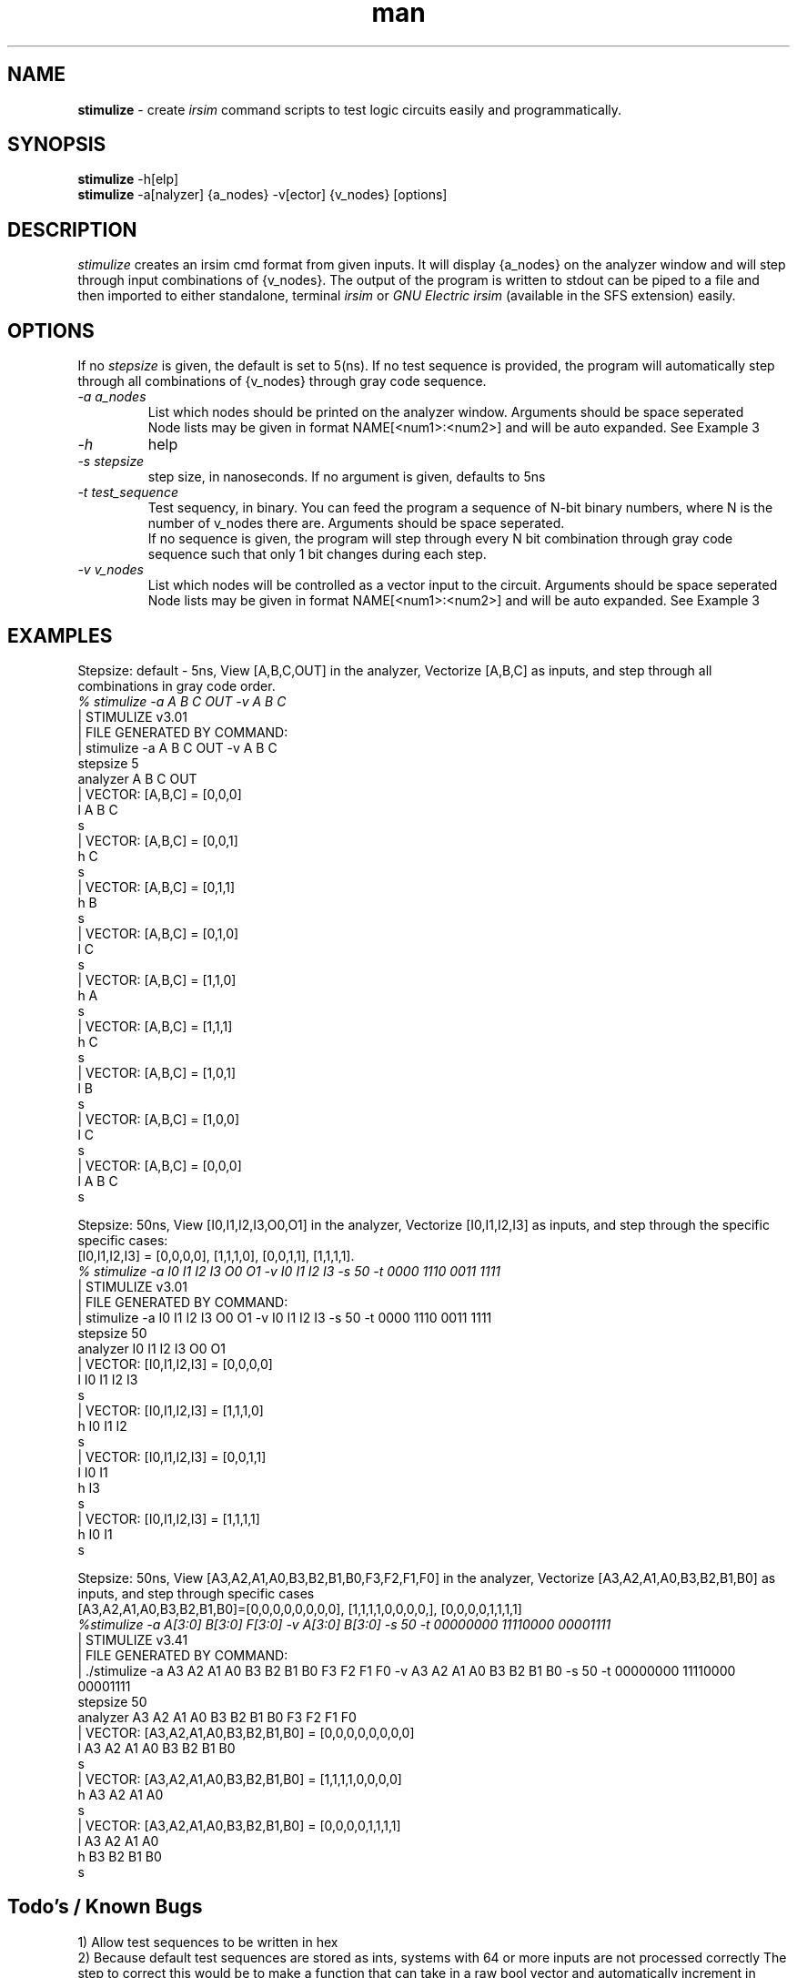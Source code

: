 .\" Manpage for stimulize.
.\" Create a git pull request at https://github.com/sergiolemus/stimulize 
.TH man 1 "28 March 2019" "1.0" "STIMULIZE User Manual"
.SH NAME
.B stimulize 
\- create 
.I irsim 
command scripts to test logic circuits easily and programmatically.

.SH SYNOPSIS
.B stimulize 
-h[elp]
.br
.B stimulize
-a[nalyzer] {a_nodes} -v[ector] {v_nodes} [options]

.SH DESCRIPTION
.I stimulize
creates an irsim cmd format from given inputs. It will display {a_nodes} on the analyzer window
and will step through input combinations of {v_nodes}. The output of the program is written
to stdout can be piped to a file and then imported to either standalone, terminal
.I irsim
or 
.I GNU Electric irsim 
(available in the SFS extension) easily.

.SH OPTIONS
If no 
.I stepsize 
is given, the default is set to 5(ns). If no test sequence is provided, the program will
automatically step through all combinations of {v_nodes} through gray code sequence.
.br
.PP
.TP
.IR \-a " " a_nodes
List which nodes should be printed on the analyzer window. Arguments should be space seperated
.br
Node lists may be given in format NAME[<num1>:<num2>] and will be auto expanded. See Example 3
.TP
.IR \-h
help
.TP
.IR \-s " " stepsize
step size, in nanoseconds. If no argument is given, defaults to 5ns
.TP
.IR \-t " " test_sequence
Test sequency, in binary. You can feed the program a sequence of N-bit binary numbers, where
N is the number of v_nodes there are. Arguments should be space seperated. 
.br
If no sequence is given, the program will step through every N bit combination through gray code
sequence such that only 1 bit changes during each step.
.TP
.IR \-v " " v_nodes
List which nodes will be controlled as a vector input to the circuit. Arguments should be space seperated
.br
Node lists may be given in format NAME[<num1>:<num2>] and will be auto expanded. See Example 3

.SH EXAMPLES
.PP
.br
Stepsize: default - 5ns, View [A,B,C,OUT] in the analyzer, Vectorize [A,B,C] as inputs, and step through all combinations in
gray code order.
.br
\fI% stimulize \-a A B C OUT \-v A B C\fR
.br
| STIMULIZE v3.01
.br
| FILE GENERATED BY COMMAND:
.br
| stimulize -a A B C OUT -v A B C 
.br
stepsize 5
.br
analyzer A B C OUT 
.br
| VECTOR: [A,B,C] = [0,0,0]
.br
l A B C
.br
s
.br
| VECTOR: [A,B,C] = [0,0,1]
.br
h C 
.br
s
.br
| VECTOR: [A,B,C] = [0,1,1]
.br
h B 
.br
s
.br
| VECTOR: [A,B,C] = [0,1,0]
.br
l C 
.br
s
.br
| VECTOR: [A,B,C] = [1,1,0]
.br
h A 
.br
s
.br
| VECTOR: [A,B,C] = [1,1,1]
.br
h C 
.br
s
.br
| VECTOR: [A,B,C] = [1,0,1]
.br
l B 
.br
s
.br
| VECTOR: [A,B,C] = [1,0,0]
.br
l C 
.br
s
.br
| VECTOR: [A,B,C] = [0,0,0]
.br
l A B C 
.br
s
.PP
Stepsize: 50ns, View [I0,I1,I2,I3,O0,O1] in the analyzer, Vectorize [I0,I1,I2,I3] as inputs, and step through
the specific specific cases:
.br
[I0,I1,I2,I3] = [0,0,0,0], [1,1,1,0], [0,0,1,1], [1,1,1,1].
.br
\fI% stimulize \-a I0 I1 I2 I3 O0 O1 \-v I0 I1 I2 I3 -s 50 -t 0000 1110 0011 1111\fR
.br
| STIMULIZE v3.01
.br
| FILE GENERATED BY COMMAND:
.br
| stimulize -a I0 I1 I2 I3 O0 O1 -v I0 I1 I2 I3 -s 50 -t 0000 1110 0011 1111 
.br
stepsize 50
.br
analyzer I0 I1 I2 I3 O0 O1 
.br
| VECTOR: [I0,I1,I2,I3] = [0,0,0,0]
.br
l I0 I1 I2 I3 
.br
s
.br
| VECTOR: [I0,I1,I2,I3] = [1,1,1,0]
.br
h I0 I1 I2 
.br
s
.br
| VECTOR: [I0,I1,I2,I3] = [0,0,1,1]
.br
l I0 I1 
.br
h I3 
.br
s
.br
| VECTOR: [I0,I1,I2,I3] = [1,1,1,1]
.br
h I0 I1 
.br
s
.PP
Stepsize: 50ns, View [A3,A2,A1,A0,B3,B2,B1,B0,F3,F2,F1,F0] in the analyzer, Vectorize [A3,A2,A1,A0,B3,B2,B1,B0] as inputs, 
and step through specific cases
.br
[A3,A2,A1,A0,B3,B2,B1,B0]=[0,0,0,0,0,0,0,0], [1,1,1,1,0,0,0,0,], [0,0,0,0,1,1,1,1]
.br
\fI%stimulize -a A[3:0] B[3:0] F[3:0] -v A[3:0] B[3:0] -s 50 -t 00000000 11110000 00001111\fR
.br
| STIMULIZE v3.41
.br
| FILE GENERATED BY COMMAND:
.br
| ./stimulize -a A3 A2 A1 A0 B3 B2 B1 B0 F3 F2 F1 F0 -v A3 A2 A1 A0 B3 B2 B1 B0 -s 50 -t 00000000 11110000 00001111 
.br
stepsize 50
.br
analyzer A3 A2 A1 A0 B3 B2 B1 B0 F3 F2 F1 F0 
.br
| VECTOR: [A3,A2,A1,A0,B3,B2,B1,B0] = [0,0,0,0,0,0,0,0]
.br
l A3 A2 A1 A0 B3 B2 B1 B0 
.br
s
.br
| VECTOR: [A3,A2,A1,A0,B3,B2,B1,B0] = [1,1,1,1,0,0,0,0]
.br
h A3 A2 A1 A0 
.br
s
.br
| VECTOR: [A3,A2,A1,A0,B3,B2,B1,B0] = [0,0,0,0,1,1,1,1]
.br
l A3 A2 A1 A0 
.br
h B3 B2 B1 B0 
.br
s

.SH Todo's / Known Bugs
1) Allow test sequences to be written in hex
.br
2) Because default test sequences are stored as ints, systems with 64 or more inputs are not processed correctly
The step to correct this would be to make a function that can take in a raw bool vector and automatically increment
in binary or gray code but it currently seems unnecessary.

.SH AUTHOR
2019 Segio Lemus, Joseph Shaker.
.br
Please make all inquiries or bug reports on the github page.
.br
https://github.com/sergiolemus/stimulize
.PP
Redistribution and use in source and binary forms, with or without
modification, are permitted provided that the following conditions are met:
.br
* Redistributions of source code must retain the above copyright notice, this
list of conditions and the following disclaimer.
.br
* Redistributions in binary form must reproduce the above copyright notice,
this list of conditions and the following disclaimer in the documentation
and/or other materials provided with the distribution.
.br
THIS SOFTWARE IS PROVIDED BY THE COPYRIGHT HOLDERS AND CONTRIBUTORS "AS IS"
AND ANY EXPRESS OR IMPLIED WARRANTIES, INCLUDING, BUT NOT LIMITED TO, THE
IMPLIED WARRANTIES OF MERCHANTABILITY AND FITNESS FOR A PARTICULAR PURPOSE ARE
DISCLAIMED. IN NO EVENT SHALL THE COPYRIGHT HOLDER OR CONTRIBUTORS BE LIABLE
FOR ANY DIRECT, INDIRECT, INCIDENTAL, SPECIAL, EXEMPLARY, OR CONSEQUENTIAL
DAMAGES (INCLUDING, BUT NOT LIMITED TO, PROCUREMENT OF SUBSTITUTE GOODS OR
SERVICES; LOSS OF USE, DATA, OR PROFITS; OR BUSINESS INTERRUPTION) HOWEVER
CAUSED AND ON ANY THEORY OF LIABILITY, WHETHER IN CONTRACT, STRICT LIABILITY,
OR TORT (INCLUDING NEGLIGENCE OR OTHERWISE) ARISING IN ANY WAY OUT OF THE USE
OF THIS SOFTWARE, EVEN IF ADVISED OF THE POSSIBILITY OF SUCH DAMAGE.
